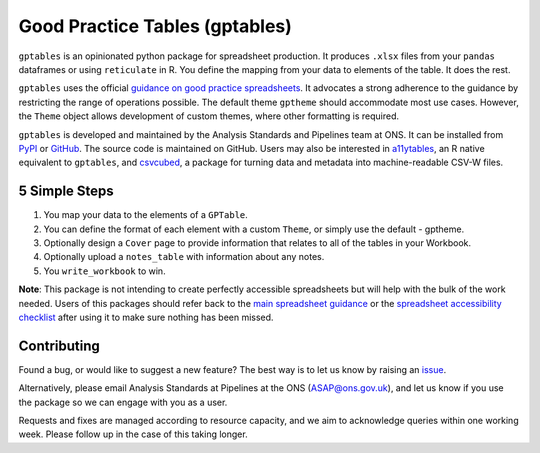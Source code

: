 Good Practice Tables (gptables)
===============================

.. image:: https://github.com/best-practice-and-impact/gptables/workflows/continuous-integration/badge.svg
    :target: https://github.com/best-practice-and-impact/gptables/actions
    :alt: Actions build status
    
.. image:: https://readthedocs.org/projects/gptables/badge/?version=latest
    :target: https://gptables.readthedocs.io/en/latest/?badge=latest
    :alt: Documentation Status

.. image:: https://badge.fury.io/py/gptables.svg
    :target: https://badge.fury.io/py/gptables
    :alt: PyPI release


``gptables`` is an opinionated python package for spreadsheet production.
It produces ``.xlsx`` files from your ``pandas`` dataframes or using
``reticulate`` in R. You define the mapping from your data to elements of the
table. It does the rest.

``gptables`` uses the official `guidance on good practice spreadsheets`_.
It advocates a strong adherence to the guidance by restricting the range of operations possible.
The default theme ``gptheme`` should accommodate most use cases.
However, the ``Theme`` object allows development of custom themes, where other formatting is required.

``gptables`` is developed and maintained by the Analysis Standards and Pipelines team at ONS. It can be
installed from `PyPI`_ or `GitHub`_. The source code is maintained on GitHub.
Users may also be interested in `a11ytables`_, an R native equivalent to
``gptables``, and `csvcubed`_, a package for turning data and metadata into
machine-readable CSV-W files.

5 Simple Steps
--------------

1. You map your data to the elements of a ``GPTable``.

2. You can define the format of each element with a custom ``Theme``, or simply use the default - gptheme.

3. Optionally design a ``Cover`` page to provide information that relates to all of the tables in your Workbook.

4. Optionally upload a ``notes_table`` with information about any notes.

5. You ``write_workbook`` to win.


**Note**: This package is not intending to create perfectly accessible spreadsheets but will help with the bulk of the work needed. Users of this packages should refer back to the `main spreadsheet guidance <https://analysisfunction.civilservice.gov.uk/policy-store/releasing-statistics-in-spreadsheets/>`_ or the `spreadsheet accessibility checklist <https://analysisfunction.civilservice.gov.uk/policy-store/making-spreadsheets-accessible-a-brief-checklist-of-the-basics/>`_ after using it to make sure nothing has been missed.

Contributing
------------

Found a bug, or would like to suggest a new feature? The best way is to let us know by raising an `issue`_.

Alternatively, please email Analysis Standards at Pipelines at the ONS (ASAP@ons.gov.uk), and let us know if you use the package so we can engage with you as a user.

Requests and fixes are managed according to resource capacity, and we aim to acknowledge queries within one working week. Please follow up in the case of this taking longer.

.. _`guidance on good practice spreadsheets`: https://analysisfunction.civilservice.gov.uk/policy-store/releasing-statistics-in-spreadsheets/
.. _`PyPI`: https://pypi.org/project/gptables/
.. _`GitHub`: https://github.com/best-practice-and-impact/gptables
.. _`a11ytables`: https://best-practice-and-impact.github.io/aftables/index.html
.. _`csvcubed`: https://gss-cogs.github.io/csvcubed-docs/external/
.. _`issue`: https://github.com/best-practice-and-impact/gptables/issues